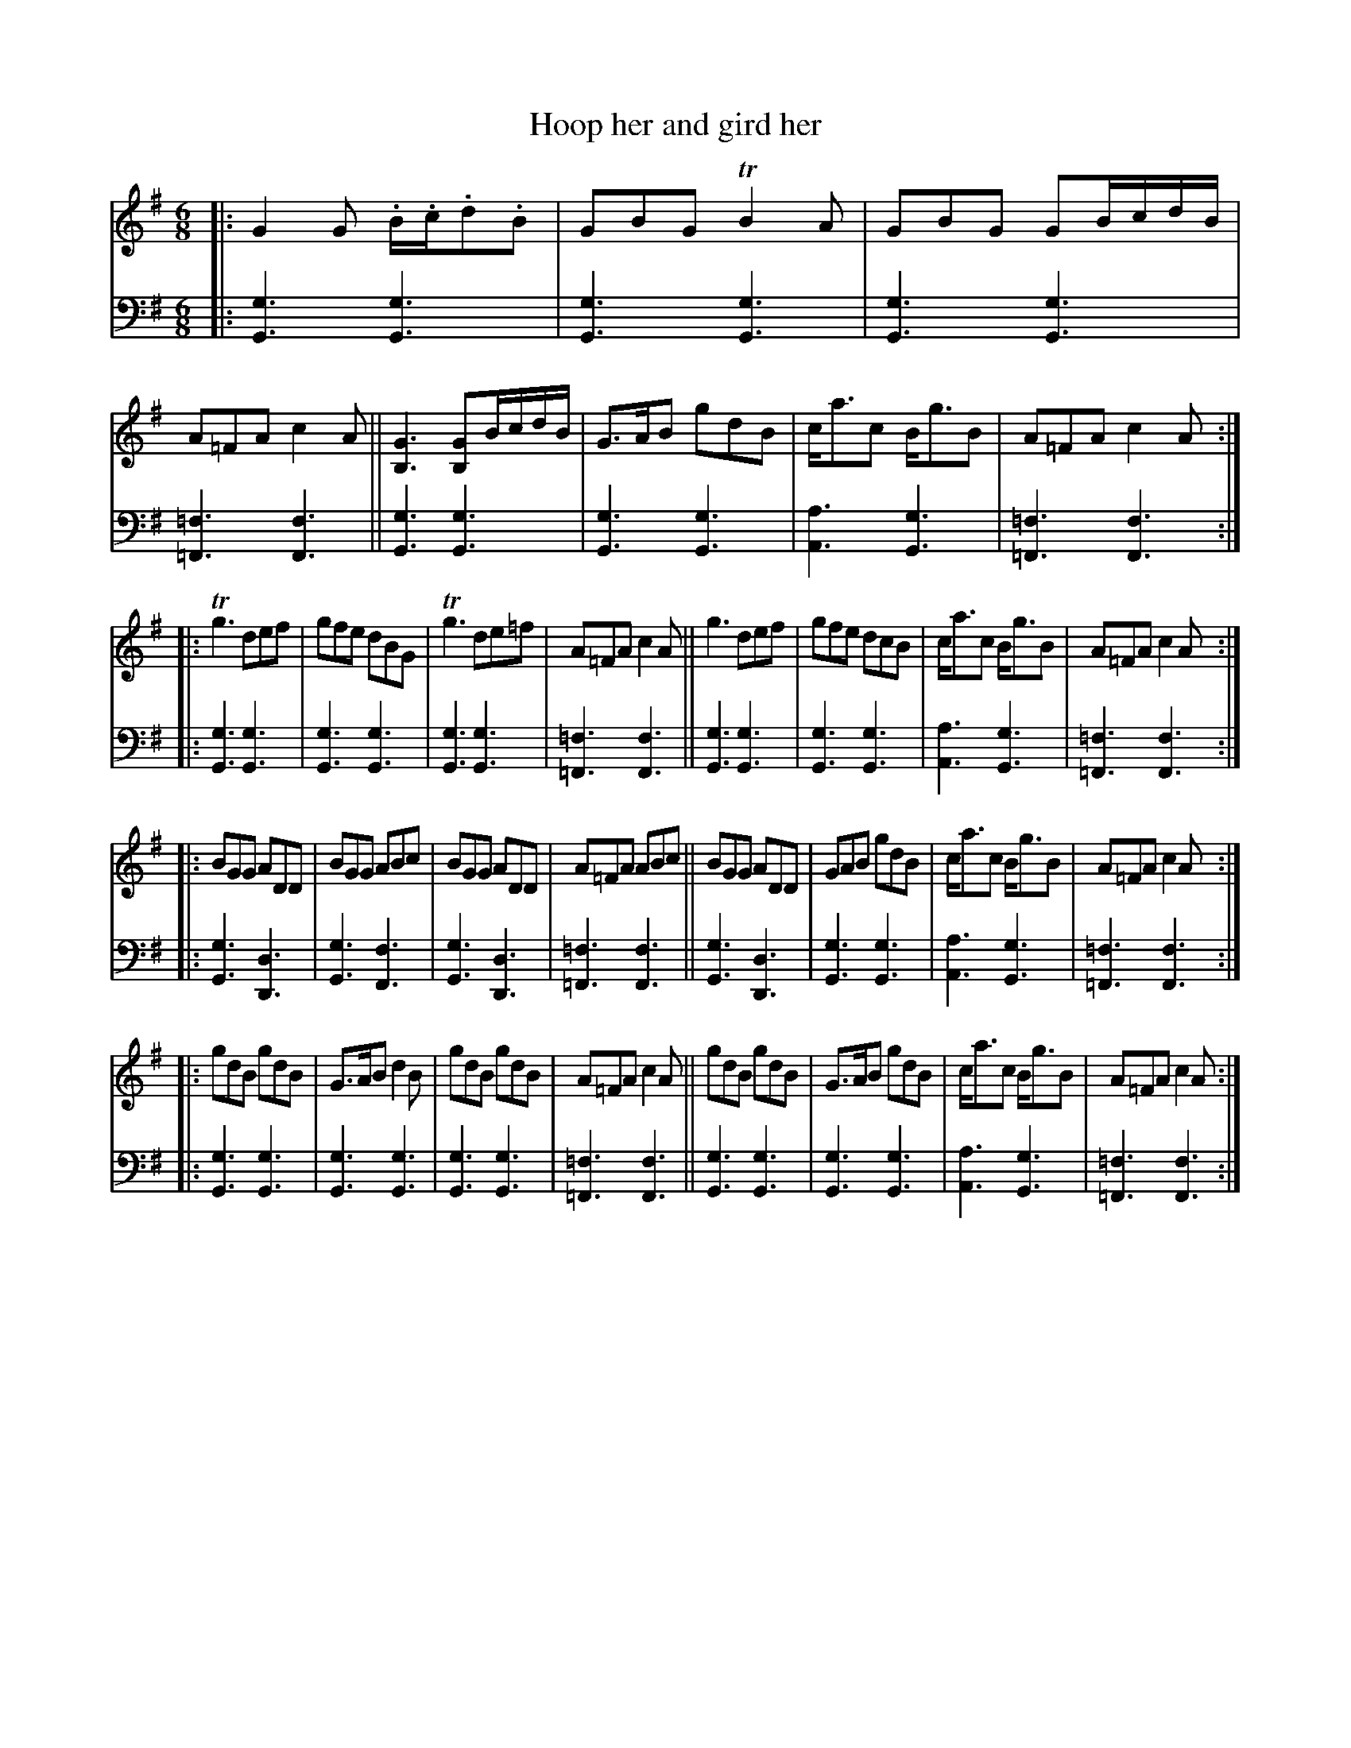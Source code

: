 X: 4123
T: Hoop her and gird her
%R: jig
B: Niel Gow & Sons "A Fourth Collection of Strathspey Reels, etc." v.4 p.12 #3 (plus top 4 staves on p.13)
Z: 2022 John Chambers <jc:trillian.mit.edu>
M: 6/8
L: 1/8
K: G
% - - - - - - - - - -
% Voice 1 reformatted for _ _-bar lines, for easier proofreading.
V: 1 staves=2
|:\
G2G .B/.c/.d.B | GBG TB2A | GBG GB/c/d/B/ | A=FA c2A ||\
[G3B,3] [GB,]B/c/d/B/ | G>AB gdB | c<ac B<gB | A=FA c2A :|
|:\
Tg3 def | gfe dBG | Tg3 de=f | A=FA c2A ||\
g3 def | gfe dcB | c<ac B<gB | A=FA c2A :|
|:\
BGG ADD | BGG ABc | BGG ADD | A=FA ABc ||\
BGG ADD | GAB gdB | c<ac B<gB | A=FA c2A :|
|:\
gdB gdB | G>AB d2B | gdB gdB | A=FA c2A ||\
gdB gdB | G>AB gdB | c<ac B<gB | A=FA c2A :|
% - - - - - - - - - -
% Voice 2 preserves the staff layout in the book.
V: 2 clef=bass middle=d
|:\
[g3G3] [g3G3] | [g3G3] [g3G3] | [g3G3] [g3G3] | [=f3=F3] [f3F3] ||\
[g3G3] [g3G3] | [g3G3] [g3G3] | [a3A3] [g3G3] | [=f3=F3] [f3F3] :|\
|:\
[g3G3] [g3G3] | [g3G3] [g3G3] | [g3G3] [g3G3] | [=f3=F3] [f3F3] ||\
[g3G3] [g3G3] | [g3G3] [g3G3] | [a3A3] [g3G3] | [=f3=F3] [f3F3] :|\
|: [g3G3] [d3D3] |
[g3G3] [f3F3] | [g3G3] [d3D3] | [=f3=F3] [f3F3] ||\
[g3G3] [d3D3] | [g3G3] [g3G3] | [a3A3] [g3G3] | [=f3=F3] [f3F3] :|\
|: [g3G3] [g3G3] |
[g3G3] [g3G3] | [g3G3] [g3G3] | [=f3=F3] [f3F3] ||\
[g3G3] [g3G3] | [g3G3] [g3G3] | [a3A3] [g3G3] | [=f3=F3] [f3F3] :|

